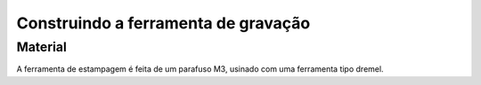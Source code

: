 Construindo a ferramenta de gravação
=============================

Material
--------

A ferramenta de estampagem é feita de um parafuso M3, usinado com uma ferramenta tipo dremel.